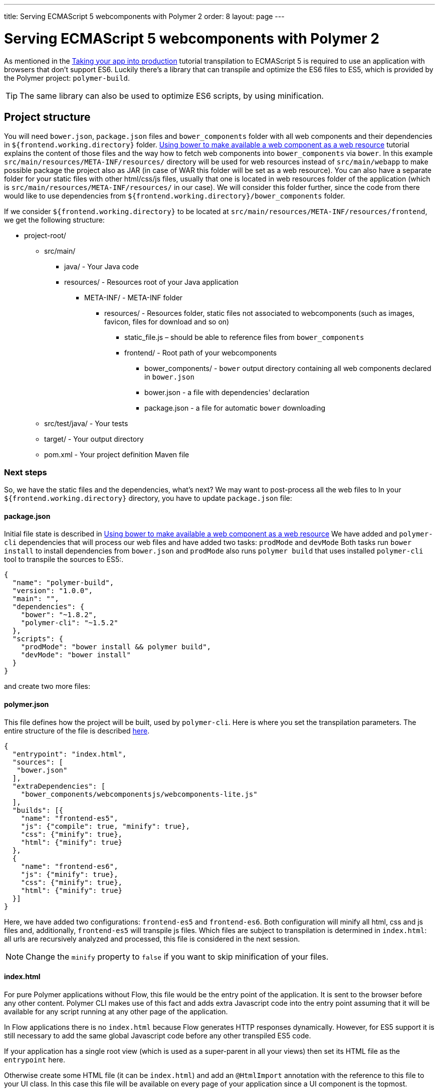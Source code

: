 ---
title: Serving ECMAScript 5 webcomponents with Polymer 2
order: 8
layout: page
---

ifdef::env-github[:outfilesuffix: .asciidoc]
= Serving ECMAScript 5 webcomponents with Polymer 2

As mentioned in the <<tutorial-flow-maven-plugin#,Taking your app into production>>
tutorial transpilation to ECMAScript 5 is required to use an application with browsers that don’t support ES6.  
Luckily there's a library that can transpile and optimize the ES6 files to ES5, which is provided by the Polymer project:
`polymer-build`.

[TIP]
The same library can also be used to optimize ES6 scripts, by using minification.

== Project structure

You will need `bower.json`, `package.json` files and `bower_components` folder with all web components and their dependencies in `${frontend.working.directory}` folder.
<<web-components/tutorial-webcomponents-bower#,Using bower to make available a web component as a web resource>> tutorial
explains the content of those files and the way how to fetch web components into
`bower_components` via `bower`.
In this example `src/main/resources/META-INF/resources/` directory will be used for web resources instead of `src/main/webapp`
to make possible package the project also as JAR (in case of WAR this folder will be set as a web resource). 
You can also have a separate folder for your static files with other html/css/js files, usually that one is located in 
web resources folder of the application (which is `src/main/resources/META-INF/resources/` in our case).
We will consider this folder further, since the code from there would like to use dependencies from `${frontend.working.directory}/bower_components` folder.

If we consider `${frontend.working.directory}` to be located at `src/main/resources/META-INF/resources/frontend`, we get the following structure:

* project-root/
** src/main/
*** java/ - Your Java code
*** resources/ - Resources root of your Java application
**** META-INF/ - META-INF folder
***** resources/ - Resources folder, static files not associated to webcomponents (such as images, favicon, files for download and so on)
****** static_file.js – should be able to reference files from `bower_components`
****** frontend/ - Root path of your webcomponents
******* bower_components/ - `bower` output directory containing all web components declared in `bower.json`
******* bower.json - a file with dependencies' declaration
******* package.json - a file for automatic `bower` downloading
** src/test/java/ - Your tests
** target/ - Your output directory
** pom.xml - Your project definition Maven file

=== Next steps
So, we have the static files and the dependencies, what's next?
We may want to post-process all the web files to
In your `${frontend.working.directory}` directory, you have to update `package.json` file:

==== package.json

Initial file state is described in <<web-components/tutorial-webcomponents-bower#,Using bower to make available a web component as a web resource>>
We have added and `polymer-cli` dependencies that will process our web files and have added two tasks: `prodMode` and `devMode`
Both tasks run `bower install` to install dependencies from `bower.json` and `prodMode` also runs `polymer build` that
uses installed `polymer-cli` tool to transpile the sources to ES5:.

[source,json]
----
{
  "name": "polymer-build",
  "version": "1.0.0",
  "main": "",
  "dependencies": {
    "bower": "~1.8.2",
    "polymer-cli": "~1.5.2"
  },
  "scripts": {
    "prodMode": "bower install && polymer build",
    "devMode": "bower install"
  }
}
----

and create two more files:

==== polymer.json

This file defines how the project will be built, used by `polymer-cli`. Here is where you set the
transpilation parameters. The entire structure of the file is described
https://www.polymer-project.org/2.0/docs/tools/polymer-json[here].

[source,json]
----
{
  "entrypoint": "index.html",
  "sources": [
   "bower.json"
  ],
  "extraDependencies": [
    "bower_components/webcomponentsjs/webcomponents-lite.js"
  ],
  "builds": [{
    "name": "frontend-es5",
    "js": {"compile": true, "minify": true},
    "css": {"minify": true},
    "html": {"minify": true}
  },
  {
    "name": "frontend-es6",
    "js": {"minify": true},
    "css": {"minify": true},
    "html": {"minify": true}
  }]
}
----

Here, we have added two configurations: `frontend-es5` and `frontend-es6`.
Both configuration will minify all html, css and js files and, additionally, `frontend-es5` will transpile js files.
Which files are subject to transpilation is determined in `index.html`: all urls are recursively analyzed and processed,
this file is considered in the next session.

[NOTE]
Change the `minify` property to `false` if you want to skip minification of your
files.

==== index.html

For pure Polymer applications without Flow, this file would be the entry point of
the application. It is sent to the browser before any other content. Polymer CLI
makes use of this fact and adds extra Javascript code into the entry point assuming
that it will be available for any script running at any other page of the application.

In Flow applications there is no `index.html` because Flow generates HTTP responses
dynamically. However, for ES5 support it is still necessary to add the same global
Javascript code before any other transpiled ES5 code.

If your application has a single root view (which is used as a super-parent in all
your views) then set its HTML file as the `entrypoint` here.

Otherwise create some HTML file (it can be `index.html`) and add an `@HtmlImport`
annotation with the reference to this file to your UI class. In this case this
file will be available on every page of your application since a UI component is the topmost.

[NOTE]
Normally you don't need to use your own custom `UI` class. But as described above you
may want to use it to have the `@HtmlImport` annotation with the `entrypoint` HTML file.
In this case here is an example of how you can enable your own `UI` in the application:

[source,java]
----
@WebServlet(urlPatterns = "/*", name = "UIServlet", asyncSupported = true)
@VaadinServletConfiguration(ui = MyUI.class, productionMode = false)
public class Servlet extends VaadinServlet {

}

@HtmlImport("index.html")
public class MyUI extends UI{

    private Router router;

    @Override
    public void doInit(VaadinRequest request, int uiId) {
        super.doInit(request, uiId);
        router = new Router();
        router.reconfigure(new MyRouterConfigurator());
        router.initializeUI(this, request);
    }

    @Override
    public Optional<RouterInterface> getRouterInterface() {
        return Optional.ofNullable(router);
    }
}

public class MyRouterConfigurator implements RouterConfigurator {
    @Override
    public void configure(RouterConfiguration configuration) {
        // You router configuration code
    }
}

----

In the `index.html` file you only add your own dependencies, using HTML imports:

[source,xml]
----
<!-- Assuming your files are located at ${frontend.working.directory}/components -->
<link rel="import" href="components/my-component1.html">
<link rel="import" href="components/my-component2.html">
----

[WARNING]
When creating a new component, don't forget to declare its dependencies in the
`bower.json` file and the component location in the `index.html` file.

After all changes and package being run, the project structure would be the following:

* project-root/
** src/main/
*** java/ - Your Java code
*** resources/ - Resources root of your Java application
**** META-INF/ - META-INF folder
***** resources/ - Resources folder, static files not associated to webcomponents (such as images, favicon, files for download and so on)
****** static_file.js – should be able to reference files from `bower_components`
****** frontend/ - Root path of your webcomponents
******* bower_components/ - `bower` output directory containing all web components declared in `bower.json`
******* bower.json - a file with dependencies' declaration
******* package.json - a file for automatic `bower` downloading
******* build/frontend-es5/ - transpiled and minified files for older browsers
******* build/frontend-es6/ - minified files for newer browsers
** src/test/java/ - Your tests
** target/ - Your output directory
** pom.xml - Your project definition Maven file

== Using Maven plugins to compile your project

Once properly structured, the project can be compiled using regular Maven
commands.

To do so, you need to add specific configuration to your `pom.xml` file. This
configuration is a one-time setup. You can copy-paste the example below it
directly to your `pom.xml`.

[TIP]
This configuration also prepares your project to properly run with the Maven
Jetty Plugin by using the `mvn jetty:run` command.

[source,xml]
----
<properties>
  <frontend.working.directory>${project.basedir}/src/main/resources/META-INF/resources/frontend</frontend.working.directory>

  <jetty.extra.resource.base>${project.basedir}/src/main/resources/META-INF/resources</jetty.extra.resource.base>
  <npm.build.goal>run devMode</npm.build.goal>
  <war.excludes>**/node_modules/,**/node/,**/build/,**/etc/,**/package.json,**/bower.json,**/polymer.json</war.excludes>
</properties>

<build>
  <plugins>
      <!-- Configures the cleanup process for JS dependencies and build -->
      <plugin>
          <groupId>org.apache.maven.plugins</groupId>
          <artifactId>maven-clean-plugin</artifactId>
          <version>${maven.clean.plugin.version}</version>
          <configuration>
              <filesets>
                  <fileset>
                      <directory>${frontend.working.directory}/bower_components</directory>
                  </fileset>
                  <fileset>
                      <directory>${frontend.working.directory}/build</directory>
                  </fileset>
                  <fileset>
                      <directory>${frontend.working.directory}/node</directory>
                  </fileset>
                  <fileset>
                      <directory>${frontend.working.directory}/node_modules</directory>
                  </fileset>
              </filesets>
          </configuration>
      </plugin>

      <!-- Configures the frontend plugin to transpile the web components source -->
      <plugin>
          <groupId>com.github.eirslett</groupId>
          <artifactId>frontend-maven-plugin</artifactId>
          <version>${frontend.maven.plugin.version}</version>
          <configuration>
              <nodeVersion>${node.version}</nodeVersion>
              <npmVersion>${npm.version}</npmVersion>
          </configuration>
          <executions>
              <execution>
                  <id>install-node-and-npm</id>
                  <goals>
                      <goal>install-node-and-npm</goal>
                      <goal>npm</goal> <!-- runs 'install' by default -->
                  </goals>
                  <configuration>
                      <workingDirectory>${frontend.working.directory}</workingDirectory>
                  </configuration>
              </execution>
              <execution>
                  <id>npm run</id>
                  <goals>
                      <goal>npm</goal>
                  </goals>
                  <configuration>
                      <arguments>${npm.build.goal}</arguments>
                  </configuration>
              </execution>
          </executions>
      </plugin>

      <!-- Configures the Jetty plugin to use the right resource path, that is different depending on the approach -->
      <plugin>
          <groupId>org.eclipse.jetty</groupId>
          <artifactId>jetty-maven-plugin</artifactId>
          <version>${jetty.version}</version>
          <configuration>
              <webAppConfig>
                  <webInfIncludeJarPattern>.*/flow-.*.jar$|.*/test-resources-.*.jar$</webInfIncludeJarPattern>
                  <containerIncludeJarPattern>^$</containerIncludeJarPattern>
                  <resourceBases>
                      <resourceBase>${jetty.extra.resource.base}</resourceBase>
                      <resourceBase>${project.basedir}/src/main/resources/META-INF/resources</resourceBase>
                  </resourceBases>
              </webAppConfig>
          </configuration>
      </plugin>

      <!-- Package the war with web components -->
      <plugin>
          <groupId>org.apache.maven.plugins</groupId>
          <artifactId>maven-war-plugin</artifactId>
          <version>${maven.war.plugin.version}</version>
          <configuration>
              <archive>
                  <manifestEntries>
                      <Implementation-Title>${project.name}</Implementation-Title>
                      <Implementation-Version>${project.version}</Implementation-Version>
                  </manifestEntries>
              </archive>
              <webResources>
                  <resource>
                      <directory>${jetty.extra.resource.base}</directory>
                      <excludes>
                          <exclude>**/node/</exclude>
                          <exclude>**/node_modules/</exclude>
                          <exclude>**/etc/</exclude>
                          <exclude>**/package.json</exclude>
                          <exclude>**/bower.json</exclude>
                          <exclude>**/polymer.json</exclude>
                      </excludes>
                  </resource>
              </webResources>
              <warSourceExcludes>${war.excludes}</warSourceExcludes>
              <packagingExcludes>${war.excludes}</packagingExcludes>
          </configuration>
      </plugin>
  </plugins>
</build>

<profiles>
  <profile>
    <id>productionMode</id>
    <activation>
        <property>
            <name>vaadin.productionMode</name>
        </property>
    </activation>

    <properties>
        <!-- Overrides properties that are different for produciton mode -->
        <npm.build.goal>run prodMode</npm.build.goal>
        <jetty.extra.resource.base>${frontend.working.directory}/build</jetty.extra.resource.base>
        <war.excludes>**/frontend/bower_components/,**/node_modules/,**/node/,**/build/,**/etc/,**/package.json,**/bower.json,**/polymer.json</war.excludes>
    </properties>

    <!-- Makes the package run in production mode when deployed, without the need of setting extra properties on the server -->
    <dependencies>
        <dependency>
            <groupId>com.vaadin</groupId>
            <artifactId>flow-server-production-mode</artifactId>
            <version>${flow.version}</version>
        </dependency>
    </dependencies>
  </profile>
</profiles>
----

The important things in this configuration are:

* Folder `src/main/resources/META-INF/resources` (which is the value of `jetty.extra.resource.base` property) 
is set as a web resource for Jetty plugin and maven WAR plugin in the default profile
(so this folder will be used instead of `src/main/webapp`).
* `jetty.extra.resource.base` property gets value `${frontend.working.directory}/build` in `productionMode` profile.

When application is executed in production mode `frontend-es6` and `frontend-es5` folders 
in web resources folder (which is `${frontend.working.directory}/build` in this case) 
will be used to resolve HMTL import URLs. You can find details below.  

[TIP]
There is <<tutorial-flow-maven-plugin#,Taking your app into production>> tutorial available which shows how 
to use only one `flow-maven-plugin` to achieve the same result. 

=== Production mode

By default, Flow applications run are packaged debug mode (or development mode),
which should be used during development. When packaging in debug mode, the
webcomponents are *not* complied, which allows the developer to change the
sources and see the changes right away upon refreshing the browser.

For example, when running the Jetty server from Maven, by using the
`mvn jetty:run` command, you can modify any webcomponent source file and just
refresh the browser to see the changes. No transpilation is required.

[WARNING]
You can only develop in that way when using an ES6 compatible browser. Older
browsers such as Safari 9 and Internet Explorer 11 require transpilation to work
properly with webcomponents.

To effectively transpile and minify your resources for production deployment, you
must run the packaging using the `-Dvaadin.productionMode` flag. For example:

[source,bash]
----
mvn package -Dvaadin.productionMode
----

You can test your application in production mode with the Jetty plugin as well:

[source,bash]
----
mvn jetty:run -Dvaadin.productionMode
----

=== Directories created by the process

When resolving dependencies and transpiling your components, several directories
and files are created inside your `${frontend.working.directory}`. Those files can be
safely ignored in you SCM, since they are generated from the build.

The ignorable files and directories are:

* bower_components/ – the folder where web components and their dependencies from `bower.json` are downloaded to, result of `bower install` command
* build/ – the folder where transpiled and minified files are added to, based on rules from `polymer.json`, result of `polymer build` operation
* etc/ – this and the next two folders are `node` and `npm` output folders that are downloading dependencies from `package.json` (`bower`, `polymer-cli`)
* node/
* node_modules/

== Manual transpilation

If you don't want to use Maven to transpile your components for you, you can use
the Polymer CLI directly (which uses polymer-build internally).

First step is to install the Polymer CLI tool. To do that, please
follow the steps mentioned at the https://www.polymer-project.org/2.0/docs/tools/polymer-cli[Polymer project]
page.

Using the same project structure and configuration files, you can run this
command from the `${frontend.working.directory}` directory:

[source,bash]
----
polymer build
----

This will generate the `build` directory, which contains the transpiled files.

== Linking both ES6 and ES5 files in your application

By using the `polymer.json` build configuration described above, two directories
are created: `build/frontend-es6` and `build/frontend-es5`. Those directories contain the ES6
optimized files and the ES5 optimized files respectively. You can serve both
build in your project, depending on the capabilities of the target browser.

Relative paths in your `@HtmlImport`, `@JavaScript` and `@StyleSheet` annotations are automatically resolved relative to the right frontend directory.

[source,java]
----
@Tag("my-component")
@HtmlImport("frontend/components/my-component.html")
public class MyComponent extends PolymerTemplate<MyModel> {
----

You can also explicitly use the `frontend://` protocol for dependencies, e.g. `@HtmlImport("frontend://components/my-component.html")`.

In production, the Flow application will determine whether the browser supports ES6 or
not. When the browser supports ES6, the linked file will be served from
`(context)/frontend-es6/components/my-component.html`. When it
doesn`t, the served file will be
`(context)/frontend-es5/components/my-component.html`.

That way you can support ES5 browsers without compromising ES6 capable browsers.

[NOTE]
The differentiation between ES5 and ES6 paths only occur when `productionMode` is
`true`. When running in debug (or development) mode, the `frontend://` protocol
behaves like the `context://frontend/` protocol (so it resolves URLs to `frontend` 
folder of the `(context)` location), and the files are served directly
from `${frontend.working.directory}`.

=== Changing the location of frontend files

If you want to serve your files from other directory, or even from other servers
(like a CDN), you can change a couple of system properties without changing your
code. You just need to set:

* `vaadin.frontend.url.es6` for the ES6 files URL
* `vaadin.frontend.url.es5` for the ES5 files URL

More details on parameters can be found in <<../advanced/tutorial-flow-runtime-configuration#,Flow runtime configuration>>

When you set, for example, your `frontend.url.es6` property to
`http://mydomain.com/es6/`, the resulting URL for a component annotated with
`@HTMLImport("components/my-component.html")` will be
`http://mydomain.com/es6/components/my-component.html`.

In the example above we have used a different value for `jetty.extra.resource.base` property in production mode.
Another option would be to keep it's value as is but define properties to run the application
in production mode (this way may be useful in case when you can't redefine web resources e.g. in Spring Boot application):

 [source,bash]
----
mvn jetty:run -Dvaadin.productionMode -Dvaadin.frontend.url.es5=context://frontend/build/frontend-es5/ -Dvaadin.frontend.url.es6=context://frontend/build/frontend-es6/
----

[WARNING]
The base path defined by `frontend.url.es6` and `frontend.url.es5` properties
must end with a `/`.

[TIP]
You can also use the `context://` protocol in your `frontend.url.es6` and
`frontend.url.es5` properties. When doing so, the resulting URL will be relative
to the current context on the server.

[TIP]
Those properties are also used in debug mode (in other words, when
`productionMode = false`).
